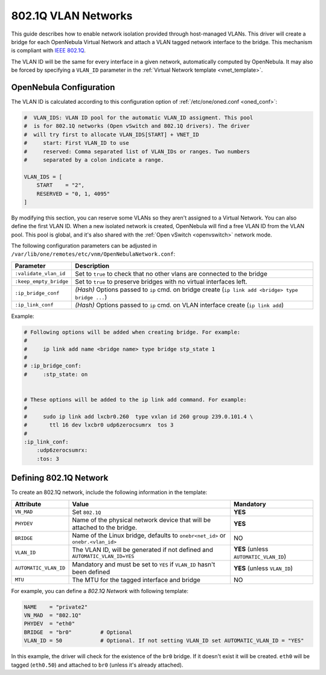 .. _hm-vlan:

================================================================================
802.1Q VLAN Networks
================================================================================

This guide describes how to enable network isolation provided through host-managed VLANs. This driver will create a bridge for each OpenNebula Virtual Network and attach a VLAN tagged network interface to the bridge. This mechanism is compliant with `IEEE 802.1Q <http://en.wikipedia.org/wiki/IEEE_802.1Q>`__.

The VLAN ID will be the same for every interface in a given network, automatically computed by OpenNebula. It may also be forced by specifying a ``VLAN_ID`` parameter in the :ref:`Virtual Network template <vnet_template>`.

OpenNebula Configuration
================================================================================

The VLAN ID is calculated according to this configuration option of :ref:`/etc/one/oned.conf <oned_conf>`:

.. code:: bash

    #  VLAN_IDS: VLAN ID pool for the automatic VLAN_ID assigment. This pool
    #  is for 802.1Q networks (Open vSwitch and 802.1Q drivers). The driver
    #  will try first to allocate VLAN_IDS[START] + VNET_ID
    #     start: First VLAN_ID to use
    #     reserved: Comma separated list of VLAN_IDs or ranges. Two numbers
    #     separated by a colon indicate a range.

    VLAN_IDS = [
        START    = "2",
        RESERVED = "0, 1, 4095"
    ]

By modifying this section, you can reserve some VLANs so they aren't assigned to a Virtual Network. You can also define the first VLAN ID. When a new isolated network is created, OpenNebula will find a free VLAN ID from the VLAN pool. This pool is global, and it's also shared with the :ref:`Open vSwitch <openvswitch>` network mode.

The following configuration parameters can be adjusted in ``/var/lib/one/remotes/etc/vnm/OpenNebulaNetwork.conf``:

+------------------------+-------------------------------------------------------------------------------------------------------+
| Parameter              | Description                                                                                           |
+========================+=======================================================================================================+
| ``:validate_vlan_id``  | Set to ``true`` to check that no other vlans are connected to the bridge                              |
+------------------------+-------------------------------------------------------------------------------------------------------+
| ``:keep_empty_bridge`` | Set to ``true`` to preserve bridges with no virtual interfaces left.                                  |
+------------------------+-------------------------------------------------------------------------------------------------------+
| ``:ip_bridge_conf``    | *(Hash)* Options passed to ``ip`` cmd. on bridge create (``ip link add <bridge> type bridge ...``)    |
+------------------------+-------------------------------------------------------------------------------------------------------+
| ``:ip_link_conf``      | *(Hash)* Options passed to ``ip`` cmd. on VLAN interface create (``ip link add``)                     |
+------------------------+-------------------------------------------------------------------------------------------------------+

Example:

.. code::

    # Following options will be added when creating bridge. For example:
    #
    #     ip link add name <bridge name> type bridge stp_state 1
    #
    # :ip_bridge_conf:
    #     :stp_state: on


    # These options will be added to the ip link add command. For example:
    #
    #     sudo ip link add lxcbr0.260  type vxlan id 260 group 239.0.101.4 \
    #       ttl 16 dev lxcbr0 udp6zerocsumrx  tos 3
    #
    :ip_link_conf:
        :udp6zerocsumrx:
        :tos: 3

.. _hm-vlan_net:

Defining 802.1Q Network
================================================================================

To create an 802.1Q network, include the following information in the template:

+-----------------------+--------------------------------------------------------------------------------------------+----------------------------------------+
|       Attribute       |                                       Value                                                |               Mandatory                |
+=======================+============================================================================================+========================================+
| ``VN_MAD``            | Set ``802.1Q``                                                                             | **YES**                                |
+-----------------------+--------------------------------------------------------------------------------------------+----------------------------------------+
| ``PHYDEV``            | Name of the physical network device that will be attached to the bridge.                   | **YES**                                |
+-----------------------+--------------------------------------------------------------------------------------------+----------------------------------------+
| ``BRIDGE``            | Name of the Linux bridge, defaults to ``onebr<net_id>`` or ``onebr.<vlan_id>``             | NO                                     |
+-----------------------+--------------------------------------------------------------------------------------------+----------------------------------------+
| ``VLAN_ID``           | The VLAN ID, will be generated if not defined and ``AUTOMATIC_VLAN_ID=YES``                | **YES** (unless ``AUTOMATIC_VLAN_ID``) |
+-----------------------+--------------------------------------------------------------------------------------------+----------------------------------------+
| ``AUTOMATIC_VLAN_ID`` | Mandatory and must be set to ``YES`` if ``VLAN_ID`` hasn't been defined                    | **YES** (unless ``VLAN_ID``)           |
+-----------------------+--------------------------------------------------------------------------------------------+----------------------------------------+
| ``MTU``               | The MTU for the tagged interface and bridge                                                | NO                                     |
+-----------------------+--------------------------------------------------------------------------------------------+----------------------------------------+

For example, you can define a *802.1Q Network* with following template:

.. code::

    NAME    = "private2"
    VN_MAD  = "802.1Q"
    PHYDEV  = "eth0"
    BRIDGE  = "br0"         # Optional
    VLAN_ID = 50            # Optional. If not setting VLAN_ID set AUTOMATIC_VLAN_ID = "YES"

In this example, the driver will check for the existence of the ``br0`` bridge. If it doesn't exist it will be created. ``eth0`` will be tagged (``eth0.50``) and attached to ``br0`` (unless it's already attached).
